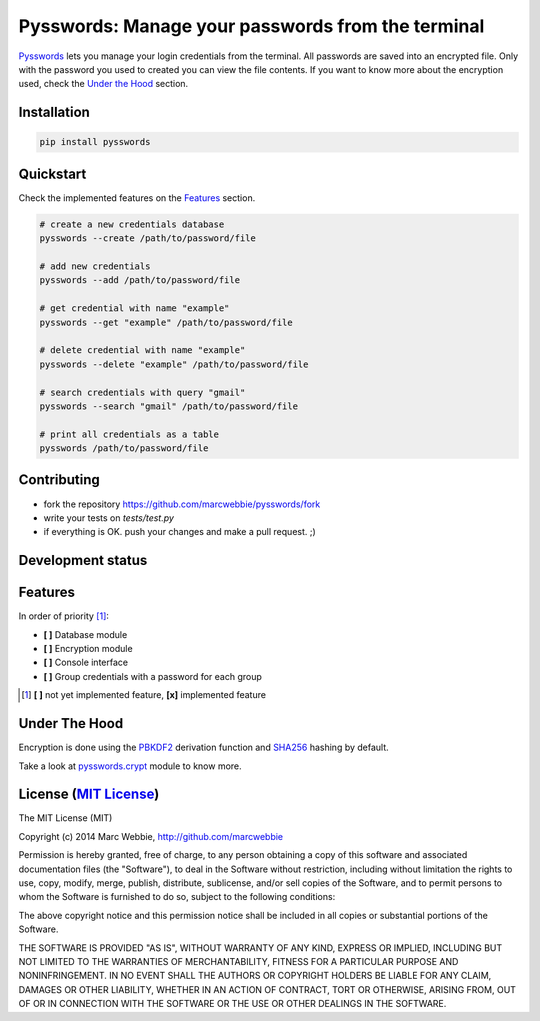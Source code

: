 ##################################################
Pysswords: Manage your passwords from the terminal
##################################################

.. image:: https://travis-ci.org/marcwebbie/pysswords.svg
   :target: https://travis-ci.org/marcwebbie/pysswords
   :alt: Build
.. image:: https://coveralls.io/repos/marcwebbie/pysswords/badge.png
   :target: https://coveralls.io/r/marcwebbie/pysswords
   :alt: Test Coverage
.. image:: https://landscape.io/github/marcwebbie/pysswords/master/landscape.svg
   :target: https://landscape.io/github/marcwebbie/pysswords/master
   :alt: Code Health

`Pysswords <https://github.com/marcwebbie/pysswords>`_ lets you manage your login credentials from the terminal. All passwords are saved into an encrypted file. Only with the password you used to created you can view the file contents. If you want to know more about the encryption used, check the `Under the Hood`_ section.


************
Installation
************

.. code-block:: bash

    pip install pysswords


**********
Quickstart
**********

Check the implemented features on the `Features`_ section.

.. code-block:: bash

    # create a new credentials database
    pysswords --create /path/to/password/file

    # add new credentials
    pysswords --add /path/to/password/file

    # get credential with name "example"
    pysswords --get "example" /path/to/password/file

    # delete credential with name "example"
    pysswords --delete "example" /path/to/password/file

    # search credentials with query "gmail"
    pysswords --search "gmail" /path/to/password/file

    # print all credentials as a table
    pysswords /path/to/password/file


************
Contributing
************

+ fork the repository `<https://github.com/marcwebbie/pysswords/fork>`_
+ write your tests on `tests/test.py`
+ if everything is OK. push your changes and make a pull request. ;)


******************
Development status
******************

.. image:: https://pypip.in/version/pysswords/badge.svg
    :target: https://pypi.python.org/pypi/pysswords/
    :alt: Latest Version
.. image:: https://pypip.in/download/passwords/badge.svg
   :target: https://pypi.python.org/pypi/pysswords
   :alt: Downloads
.. image:: https://pypip.in/py_versions/pysswords/badge.svg
   :target: https://pypi.python.org/pypi/pysswords/
   :alt: Supported Python versions


********
Features
********

In order of priority [#]_:

- **[ ]** Database module
- **[ ]** Encryption module
- **[ ]** Console interface
- **[ ]** Group credentials with a password for each group

.. [#] **[ ]** not yet implemented feature, **[x]** implemented feature

**************
Under The Hood
**************

Encryption is done using the `PBKDF2 <http://en.wikipedia.org/wiki/PBKDF2>`_  derivation function and `SHA256 <http://en.wikipedia.org/wiki/SHA-2>`_ hashing by default.

Take a look at `pysswords.crypt <https://github.com/marcwebbie/pysswords/blob/master/pysswords/crypt.py>`_ module to know more.


******************************************************************
License (`MIT License <http://choosealicense.com/licenses/mit/>`_)
******************************************************************


The MIT License (MIT)

Copyright (c) 2014 Marc Webbie, http://github.com/marcwebbie

Permission is hereby granted, free of charge, to any person obtaining a copy
of this software and associated documentation files (the "Software"), to deal
in the Software without restriction, including without limitation the rights
to use, copy, modify, merge, publish, distribute, sublicense, and/or sell
copies of the Software, and to permit persons to whom the Software is
furnished to do so, subject to the following conditions:

The above copyright notice and this permission notice shall be included in all
copies or substantial portions of the Software.

THE SOFTWARE IS PROVIDED "AS IS", WITHOUT WARRANTY OF ANY KIND, EXPRESS OR
IMPLIED, INCLUDING BUT NOT LIMITED TO THE WARRANTIES OF MERCHANTABILITY,
FITNESS FOR A PARTICULAR PURPOSE AND NONINFRINGEMENT. IN NO EVENT SHALL THE
AUTHORS OR COPYRIGHT HOLDERS BE LIABLE FOR ANY CLAIM, DAMAGES OR OTHER
LIABILITY, WHETHER IN AN ACTION OF CONTRACT, TORT OR OTHERWISE, ARISING FROM,
OUT OF OR IN CONNECTION WITH THE SOFTWARE OR THE USE OR OTHER DEALINGS IN THE
SOFTWARE.
